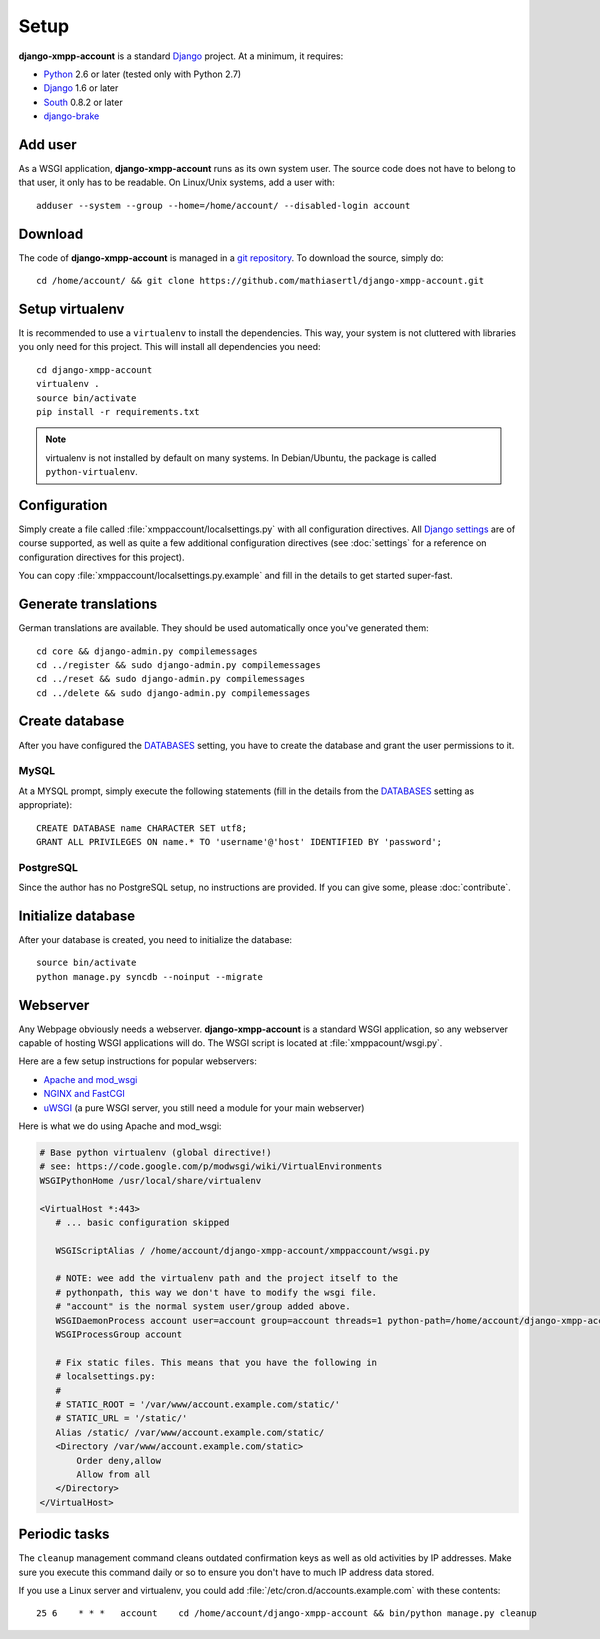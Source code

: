 Setup
_____

**django-xmpp-account** is a standard `Django`_ project. At a minimum, it
requires:

* `Python`_ 2.6 or later (tested only with Python 2.7)
* `Django`_ 1.6 or later
* `South`_  0.8.2 or later
* `django-brake`_

.. _Python: http://www.python.org
.. _Django: https://www.djangoproject.com
.. _South: http://south.aeracode.org/
.. _django-brake: https://github.com/gmcquillan/django-brake

Add user
--------

As a WSGI application, **django-xmpp-account** runs as its own system user. The
source code does not have to belong to that user, it only has to be readable.
On Linux/Unix systems, add a user with::

   adduser --system --group --home=/home/account/ --disabled-login account

Download
--------

The code of **django-xmpp-account** is managed in a `git repository
<https://github.com/mathiasertl/django-xmpp-account>`_. To download
the source, simply do::

   cd /home/account/ && git clone https://github.com/mathiasertl/django-xmpp-account.git

Setup virtualenv
----------------

It is recommended to use a ``virtualenv`` to install the dependencies. This way,
your system is not cluttered with libraries you only need for this project. This
will install all dependencies you need::

   cd django-xmpp-account
   virtualenv .
   source bin/activate
   pip install -r requirements.txt

.. NOTE:: virtualenv is not installed by default on many systems. In
   Debian/Ubuntu, the package is called ``python-virtualenv``.

Configuration
-------------

Simply create a file called :file:`xmppaccount/localsettings.py` with all
configuration directives. All `Django settings`_ are of course supported, as
well as quite a few additional configuration directives (see :doc:`settings` for
a reference on configuration directives for this project).

You can copy :file:`xmppaccount/localsettings.py.example` and fill in the
details to get started super-fast.

.. _Django settings: https://docs.djangoproject.com/en/dev/ref/settings/

Generate translations
---------------------

German translations are available. They should be used automatically once
you've generated them::

   cd core && django-admin.py compilemessages
   cd ../register && sudo django-admin.py compilemessages
   cd ../reset && sudo django-admin.py compilemessages
   cd ../delete && sudo django-admin.py compilemessages

Create database
---------------

After you have configured the `DATABASES`_ setting, you have to create the
database and grant the user permissions to it.

MySQL
^^^^^

At a MYSQL prompt, simply execute the following statements (fill in the details
from the `DATABASES`_ setting as appropriate)::

   CREATE DATABASE name CHARACTER SET utf8;
   GRANT ALL PRIVILEGES ON name.* TO 'username'@'host' IDENTIFIED BY 'password';

PostgreSQL
^^^^^^^^^^

Since the author has no PostgreSQL setup, no instructions are provided. If you
can give some, please :doc:`contribute`.

Initialize database
-------------------

After your database is created, you need to initialize the database::

   source bin/activate
   python manage.py syncdb --noinput --migrate

.. _DATABASES: https://docs.djangoproject.com/en/dev/ref/settings/#databases

Webserver
---------

Any Webpage obviously needs a webserver. **django-xmpp-account** is a standard
WSGI application, so any webserver capable of hosting WSGI applications will do.
The WSGI script is located at :file:`xmppacount/wsgi.py`.

Here are a few setup instructions for popular webservers:

* `Apache and mod_wsgi
  <https://code.google.com/p/modwsgi/wiki/QuickConfigurationGuide#Mounting_At_Root_Of_Site>`_
* `NGINX and FastCGI <http://wiki.nginx.org/DjangoFastCGI>`_
* `uWSGI <https://docs.djangoproject.com/en/dev/howto/deployment/wsgi/uwsgi/>`_
  (a pure WSGI server, you still need a module for your main webserver)

Here is what we do using Apache and mod_wsgi:

.. code-block:: apache

   # Base python virtualenv (global directive!)
   # see: https://code.google.com/p/modwsgi/wiki/VirtualEnvironments
   WSGIPythonHome /usr/local/share/virtualenv

   <VirtualHost *:443>
      # ... basic configuration skipped

      WSGIScriptAlias / /home/account/django-xmpp-account/xmppaccount/wsgi.py

      # NOTE: wee add the virtualenv path and the project itself to the
      # pythonpath, this way we don't have to modify the wsgi file.
      # "account" is the normal system user/group added above.
      WSGIDaemonProcess account user=account group=account threads=1 python-path=/home/account/django-xmpp-account/:/home/account/django-xmpp-account/lib/python2.7/site-packages
      WSGIProcessGroup account

      # Fix static files. This means that you have the following in
      # localsettings.py:
      #
      # STATIC_ROOT = '/var/www/account.example.com/static/'
      # STATIC_URL = '/static/'
      Alias /static/ /var/www/account.example.com/static/
      <Directory /var/www/account.example.com/static>
          Order deny,allow
          Allow from all
      </Directory>
   </VirtualHost>

Periodic tasks
--------------

The ``cleanup`` management command cleans outdated confirmation keys as well as
old activities by IP addresses. Make sure you execute this command daily or so
to ensure you don't have to much IP address data stored.

If you use a Linux server and virtualenv, you could add
:file:`/etc/cron.d/accounts.example.com` with these contents::

   25 6    * * *   account    cd /home/account/django-xmpp-account && bin/python manage.py cleanup
